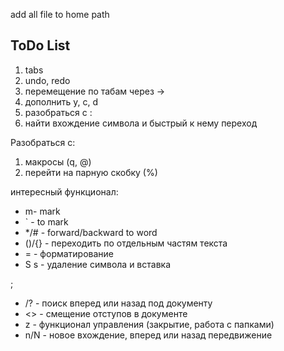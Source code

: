 [[./img/emacs_desktop.png]]

add all file to home path 

** ToDo List 

1) tabs
2) undo, redo 
3) перемещение по табам через ->
4) дополнить y, c, d 
5) разобраться с :
6) найти вхождение символа и быстрый к нему переход



Разобраться с:
1) макросы (q, @)
2) перейти на парную скобку (%)


интересный функционал: 


- m- mark 
- ` - to mark 
- */# - forward/backward to word 
- ()/{} - переходить по отдельным частям текста 
- = - форматирование 
- S s - удаление символа и вставка 
;
- /? - поиск вперед или назад под документу
- <> - смещение отступов в документе 
- z - функционал управления (закрытие, работа с папками)
- n/N - новое вхождение, вперед или назад передвижение 
